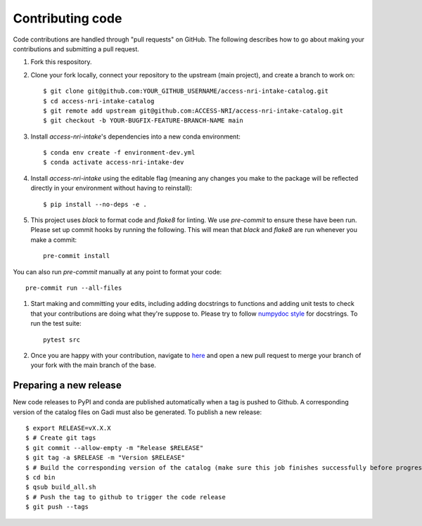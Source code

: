 Contributing code
=================

Code contributions are handled through "pull requests" on GitHub. The following describes how to go about making your contributions and submitting a pull request.

#. Fork this respository.

#. Clone your fork locally, connect your repository to the upstream (main project), and create a branch to work on::

    $ git clone git@github.com:YOUR_GITHUB_USERNAME/access-nri-intake-catalog.git
    $ cd access-nri-intake-catalog
    $ git remote add upstream git@github.com:ACCESS-NRI/access-nri-intake-catalog.git
    $ git checkout -b YOUR-BUGFIX-FEATURE-BRANCH-NAME main

#. Install `access-nri-intake`'s dependencies into a new conda environment::

    $ conda env create -f environment-dev.yml
    $ conda activate access-nri-intake-dev

#. Install `access-nri-intake` using the editable flag (meaning any changes you make to the package will be reflected directly in your environment without having to reinstall)::

    $ pip install --no-deps -e .

#. This project uses `black` to format code and `flake8` for linting. We use `pre-commit` to ensure these have been run. Please set up commit hooks by running the following. This will mean that `black` and `flake8` are run whenever you make a commit::

    pre-commit install

You can also run `pre-commit` manually at any point to format your code::

    pre-commit run --all-files

#. Start making and committing your edits, including adding docstrings to functions and adding unit tests to check that your contributions are doing what they're suppose to. Please try to follow `numpydoc style <https://numpydoc.readthedocs.io/en/latest/format.html>`_ for docstrings. To run the test suite::

    pytest src

#. Once you are happy with your contribution, navigate to `here <https://github.com/ACCESS-NRI/access-nri-intake-catalog/pulls>`_ and open a new pull request to merge your branch of your fork with the main branch of the base.

Preparing a new release
-----------------------

New code releases to PyPI and conda are published automatically when a tag is pushed to Github. A corresponding version of the catalog files on Gadi must also be generated. To publish a new release::

    $ export RELEASE=vX.X.X
    $ # Create git tags
    $ git commit --allow-empty -m "Release $RELEASE"
    $ git tag -a $RELEASE -m "Version $RELEASE"
    $ # Build the corresponding version of the catalog (make sure this job finishes successfully before progressing)
    $ cd bin
    $ qsub build_all.sh
    $ # Push the tag to github to trigger the code release
    $ git push --tags
